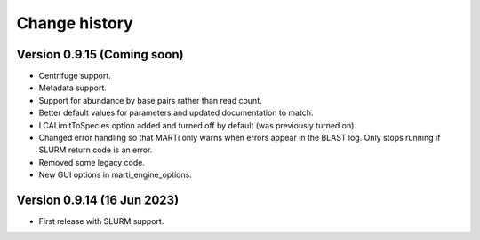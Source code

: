 Change history
==============

Version 0.9.15 (Coming soon)
----------------------------

* Centrifuge support.
* Metadata support.
* Support for abundance by base pairs rather than read count.
* Better default values for parameters and updated documentation to match.
* LCALimitToSpecies option added and turned off by default (was previously turned on).
* Changed error handling so that MARTi only warns when errors appear in the BLAST log. Only stops running if SLURM return code is an error.
* Removed some legacy code.
* New GUI options in marti_engine_options.

Version 0.9.14 (16 Jun 2023)
----------------------------

* First release with SLURM support.